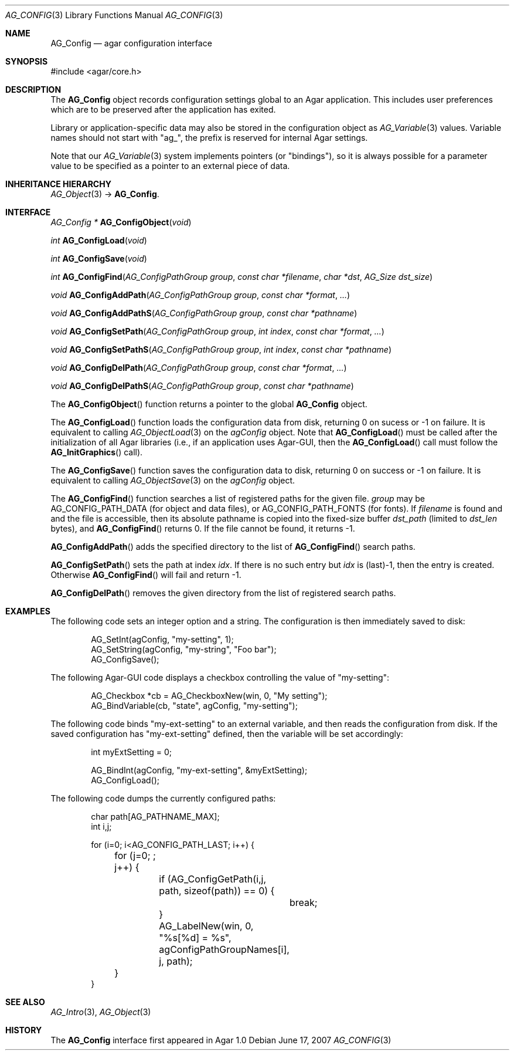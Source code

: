 .\" Copyright (c) 2007-2019 Julien Nadeau Carriere <vedge@hypertriton.com>
.\" All rights reserved.
.\"
.\" Redistribution and use in source and binary forms, with or without
.\" modification, are permitted provided that the following conditions
.\" are met:
.\" 1. Redistributions of source code must retain the above copyright
.\"    notice, this list of conditions and the following disclaimer.
.\" 2. Redistributions in binary form must reproduce the above copyright
.\"    notice, this list of conditions and the following disclaimer in the
.\"    documentation and/or other materials provided with the distribution.
.\" 
.\" THIS SOFTWARE IS PROVIDED BY THE AUTHOR ``AS IS'' AND ANY EXPRESS OR
.\" IMPLIED WARRANTIES, INCLUDING, BUT NOT LIMITED TO, THE IMPLIED
.\" WARRANTIES OF MERCHANTABILITY AND FITNESS FOR A PARTICULAR PURPOSE
.\" ARE DISCLAIMED. IN NO EVENT SHALL THE AUTHOR BE LIABLE FOR ANY DIRECT,
.\" INDIRECT, INCIDENTAL, SPECIAL, EXEMPLARY, OR CONSEQUENTIAL DAMAGES
.\" (INCLUDING BUT NOT LIMITED TO, PROCUREMENT OF SUBSTITUTE GOODS OR
.\" SERVICES; LOSS OF USE, DATA, OR PROFITS; OR BUSINESS INTERRUPTION)
.\" HOWEVER CAUSED AND ON ANY THEORY OF LIABILITY, WHETHER IN CONTRACT,
.\" STRICT LIABILITY, OR TORT (INCLUDING NEGLIGENCE OR OTHERWISE) ARISING
.\" IN ANY WAY OUT OF THE USE OF THIS SOFTWARE EVEN IF ADVISED OF THE
.\" POSSIBILITY OF SUCH DAMAGE.
.\"
.Dd June 17, 2007
.Dt AG_CONFIG 3
.Os
.ds vT Agar API Reference
.ds oS Agar 1.0
.Sh NAME
.Nm AG_Config
.Nd agar configuration interface
.Sh SYNOPSIS
.Bd -literal
#include <agar/core.h>
.Ed
.Sh DESCRIPTION
The
.Nm
object records configuration settings global to an Agar application.
This includes user preferences which are to be preserved after the
application has exited.
.Pp
Library or application-specific data may also be stored in the configuration
object as
.Xr AG_Variable 3
values.
Variable names should not start with "ag_", the prefix is reserved for
internal Agar settings.
.Pp
Note that our
.Xr AG_Variable 3
system implements pointers (or "bindings"), so it is always possible for
a parameter value to be specified as a pointer to an external piece of data.
.Sh INHERITANCE HIERARCHY
.Xr AG_Object 3 ->
.Nm .
.Sh INTERFACE
.nr nS 1
.Ft "AG_Config *"
.Fn AG_ConfigObject "void"
.Pp
.Ft "int"
.Fn AG_ConfigLoad "void"
.Pp
.Ft "int"
.Fn AG_ConfigSave "void"
.Pp
.Ft "int"
.Fn AG_ConfigFind "AG_ConfigPathGroup group" "const char *filename" "char *dst" "AG_Size dst_size"
.Pp
.Ft "void"
.Fn AG_ConfigAddPath "AG_ConfigPathGroup group" "const char *format" "..."
.Pp
.Ft "void"
.Fn AG_ConfigAddPathS "AG_ConfigPathGroup group" "const char *pathname"
.Pp
.Ft "void"
.Fn AG_ConfigSetPath "AG_ConfigPathGroup group" "int index" "const char *format" "..."
.Pp
.Ft "void"
.Fn AG_ConfigSetPathS "AG_ConfigPathGroup group" "int index" "const char *pathname"
.Pp
.Ft "void"
.Fn AG_ConfigDelPath "AG_ConfigPathGroup group" "const char *format" "..."
.Pp
.Ft "void"
.Fn AG_ConfigDelPathS "AG_ConfigPathGroup group" "const char *pathname"
.Pp
.nr nS 0
The
.Fn AG_ConfigObject
function returns a pointer to the global
.Nm
object.
.Pp
The
.Fn AG_ConfigLoad
function loads the configuration data from disk, returning 0 on sucess
or -1 on failure.
It is equivalent to calling
.Xr AG_ObjectLoad 3
on the
.Va agConfig
object.
Note that
.Fn AG_ConfigLoad
must be called after the initialization of all Agar libraries
(i.e., if an application uses Agar-GUI, then the
.Fn AG_ConfigLoad
call must follow the
.Fn AG_InitGraphics
call).
.Pp
The
.Fn AG_ConfigSave
function saves the configuration data to disk, returning 0 on success
or -1 on failure.
It is equivalent to calling
.Xr AG_ObjectSave 3
on the
.Va agConfig
object.
.Pp
The
.Fn AG_ConfigFind
function searches a list of registered paths for the given file.
.Fa group
may be
.Dv AG_CONFIG_PATH_DATA
(for object and data files), or
.Dv AG_CONFIG_PATH_FONTS
(for fonts).
If
.Fa filename
is found and and the file is accessible, then its absolute pathname is
copied into the fixed-size buffer
.Fa dst_path
(limited to
.Fa dst_len
bytes), and
.Fn AG_ConfigFind
returns 0.
If the file cannot be found, it returns -1.
.Pp
.Fn AG_ConfigAddPath
adds the specified directory to the list of
.Fn AG_ConfigFind
search paths.
.Pp
.Fn AG_ConfigSetPath
sets the path at index
.Fa idx .
If there is no such entry but
.Fa idx
is (last)-1, then the entry is created.
Otherwise
.Fn AG_ConfigFind
will fail and return -1.
.Pp
.Fn AG_ConfigDelPath
removes the given directory from the list of registered search paths.
.Sh EXAMPLES
The following code sets an integer option and a string.
The configuration is then immediately saved to disk:
.Bd -literal -offset indent
AG_SetInt(agConfig, "my-setting", 1);
AG_SetString(agConfig, "my-string", "Foo bar");
AG_ConfigSave();
.Ed
.Pp
The following Agar-GUI code displays a checkbox controlling the value
of "my-setting":
.Bd -literal -offset indent
AG_Checkbox *cb = AG_CheckboxNew(win, 0, "My setting");
AG_BindVariable(cb, "state", agConfig, "my-setting");
.Ed
.Pp
The following code binds "my-ext-setting" to an external variable, and then
reads the configuration from disk.
If the saved configuration has "my-ext-setting" defined, then the variable will
be set accordingly:
.Bd -literal -offset indent
int myExtSetting = 0;

AG_BindInt(agConfig, "my-ext-setting", &myExtSetting);
AG_ConfigLoad();
.Ed
.Pp
The following code dumps the currently configured paths:
.Bd -literal -offset indent
char path[AG_PATHNAME_MAX];
int i,j;

for (i=0; i<AG_CONFIG_PATH_LAST; i++) {
	for (j=0; ; j++) {
		if (AG_ConfigGetPath(i,j, path, sizeof(path)) == 0) {
			break;
		}
		AG_LabelNew(win, 0, "%s[%d] = %s",
		    agConfigPathGroupNames[i], j, path);
	}
}
.Ed
.Sh SEE ALSO
.Xr AG_Intro 3 ,
.Xr AG_Object 3
.Sh HISTORY
The
.Nm
interface first appeared in Agar 1.0
